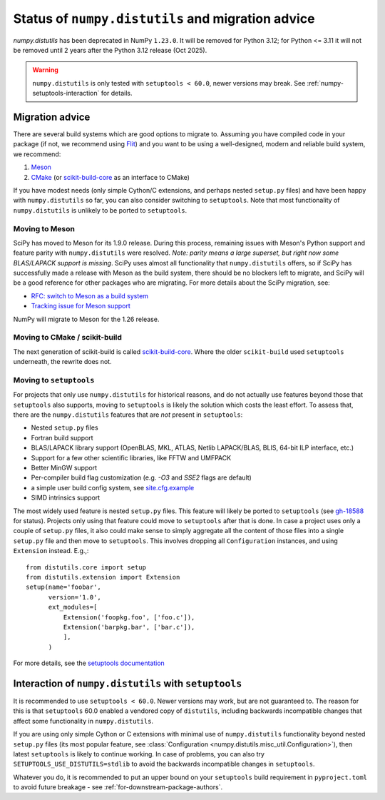 .. _distutils-status-migration:

Status of ``numpy.distutils`` and migration advice
==================================================

`numpy.distutils` has been deprecated in NumPy ``1.23.0``. It will be removed
for Python 3.12; for Python <= 3.11 it will not be removed until 2 years after
the Python 3.12 release (Oct 2025).


.. warning::

   ``numpy.distutils`` is only tested with ``setuptools < 60.0``, newer
   versions may break. See :ref:`numpy-setuptools-interaction` for details.


Migration advice
----------------

There are several build systems which are good options to migrate to. Assuming
you have compiled code in your package (if not, we recommend using Flit_) and
you want to be using a well-designed, modern and reliable build system, we
recommend:

1. Meson_
2. CMake_ (or scikit-build-core_ as an interface to CMake)

If you have modest needs (only simple Cython/C extensions, and perhaps nested
``setup.py`` files) and have been happy with ``numpy.distutils`` so far, you
can also consider switching to ``setuptools``. Note that most functionality of
``numpy.distutils`` is unlikely to be ported to ``setuptools``.

Moving to Meson
~~~~~~~~~~~~~~~

SciPy has moved to Meson for its 1.9.0 release. During
this process, remaining issues with Meson's Python support and
feature parity with ``numpy.distutils`` were resolved. *Note: parity means a
large superset, but right now some BLAS/LAPACK support is missing*.
SciPy uses almost all functionality that
``numpy.distutils`` offers, so if SciPy has successfully made a release with
Meson as the build system, there should be no blockers left to migrate, and
SciPy will be a good reference for other packages who are migrating.
For more details about the SciPy migration, see:

- `RFC: switch to Meson as a build system <https://github.com/scipy/scipy/issues/13615>`__
- `Tracking issue for Meson support <https://github.com/rgommers/scipy/issues/22>`__

NumPy will migrate to Meson for the 1.26 release.


Moving to CMake / scikit-build
~~~~~~~~~~~~~~~~~~~~~~~~~~~~~~

The next generation of scikit-build is called `scikit-build-core`_. Where the
older ``scikit-build`` used ``setuptools`` underneath, the rewrite does not.

.. _`scikit-build-core`: https://scikit-build-core.readthedocs.io/en/latest/

Moving to ``setuptools``
~~~~~~~~~~~~~~~~~~~~~~~~

For projects that only use ``numpy.distutils`` for historical reasons, and do
not actually use features beyond those that ``setuptools`` also supports,
moving to ``setuptools`` is likely the solution which costs the least effort.
To assess that, there are the ``numpy.distutils`` features that are *not*
present in ``setuptools``:

- Nested ``setup.py`` files
- Fortran build support
- BLAS/LAPACK library support (OpenBLAS, MKL, ATLAS, Netlib LAPACK/BLAS, BLIS, 64-bit ILP interface, etc.)
- Support for a few other scientific libraries, like FFTW and UMFPACK
- Better MinGW support
- Per-compiler build flag customization (e.g. `-O3` and `SSE2` flags are default)
- a simple user build config system, see `site.cfg.example <https://github.com/numpy/numpy/blob/master/site.cfg.example>`__
- SIMD intrinsics support

The most widely used feature is nested ``setup.py`` files. This feature will
likely be ported to ``setuptools`` (see
`gh-18588 <https://github.com/numpy/numpy/issues/18588>`__ for status).
Projects only using that feature could move to ``setuptools`` after that is
done. In case a project uses only a couple of ``setup.py`` files, it also could
make sense to simply aggregate all the content of those files into a single
``setup.py`` file and then move to ``setuptools``. This involves dropping all
``Configuration`` instances, and using ``Extension`` instead. E.g.,::

    from distutils.core import setup
    from distutils.extension import Extension
    setup(name='foobar',
          version='1.0',
          ext_modules=[
              Extension('foopkg.foo', ['foo.c']),
              Extension('barpkg.bar', ['bar.c']),
              ],
          )

For more details, see the
`setuptools documentation <https://setuptools.pypa.io/en/latest/setuptools.html>`__


.. _numpy-setuptools-interaction:

Interaction of ``numpy.distutils`` with ``setuptools``
------------------------------------------------------

It is recommended to use ``setuptools < 60.0``. Newer versions may work, but
are not guaranteed to. The reason for this is that ``setuptools`` 60.0 enabled
a vendored copy of ``distutils``, including backwards incompatible changes that
affect some functionality in ``numpy.distutils``.

If you are using only simple Cython or C extensions with minimal use of
``numpy.distutils`` functionality beyond nested ``setup.py`` files (its most
popular feature, see :class:`Configuration <numpy.distutils.misc_util.Configuration>`),
then latest ``setuptools`` is likely to continue working. In case of problems,
you can also try ``SETUPTOOLS_USE_DISTUTILS=stdlib`` to avoid the backwards
incompatible changes in ``setuptools``.

Whatever you do, it is recommended to put an upper bound on your ``setuptools``
build requirement in ``pyproject.toml`` to avoid future breakage - see
:ref:`for-downstream-package-authors`.


.. _Flit: https://flit.readthedocs.io
.. _CMake: https://cmake.org/
.. _Meson: https://mesonbuild.com/

